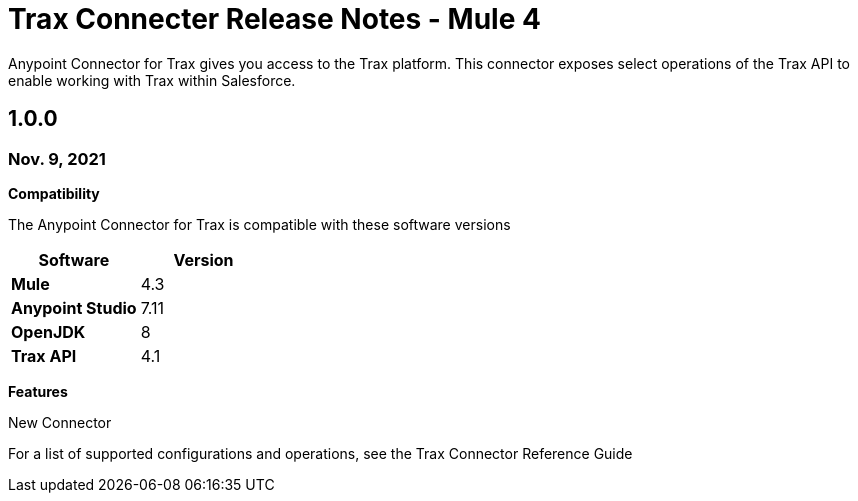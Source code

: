= Trax Connecter Release Notes - Mule 4

Anypoint Connector for Trax gives you access to the Trax platform. This connector exposes select operations of the Trax API
to enable working with Trax within Salesforce.

== 1.0.0
=== Nov. 9, 2021
*Compatibility*

The Anypoint Connector for Trax is compatible with these software versions
[%header,cols="20s,20a"]
|===
| Software | Version
| Mule | 4.3
|Anypoint Studio| 7.11
| OpenJDK | 8
| Trax API | 4.1
|===

*Features*

New Connector

For a list of supported configurations and operations, see the Trax Connector Reference Guide

